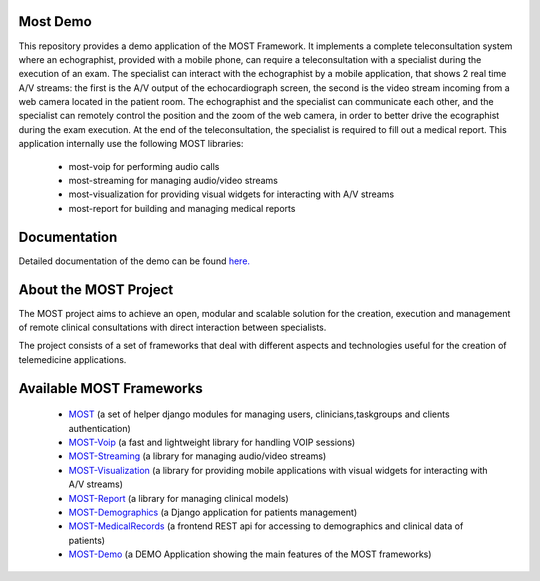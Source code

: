 Most Demo
=========

This repository provides a demo application of the MOST Framework. It implements a complete teleconsultation system where an echographist, provided with a mobile phone, can require a teleconsultation with a specialist during the execution of an exam.  The specialist can interact with the echographist by a mobile application, that shows 2 real time A/V streams: the first is the A/V output of  the echocardiograph screen, the second is the video stream incoming from a web camera located in the patient room. The echographist and the specialist can communicate each other, and the specialist can remotely control the position  and the zoom of the web camera, in order to better drive the ecographist during the exam execution. At the end of the teleconsultation, the specialist is required to fill out a medical report. This application internally use the following MOST libraries:

 * most-voip for performing audio calls
 * most-streaming for managing audio/video streams
 * most-visualization for providing visual widgets for interacting with A/V streams
 * most-report for building and managing medical reports

Documentation
=============

Detailed documentation of the demo can be found `here.  <http://most-demo.readthedocs.org/>`_


About the MOST Project
======================

The MOST project aims to achieve an open, modular and scalable solution for the creation, execution and management of remote clinical consultations with direct interaction between specialists.  

The project consists of a set of frameworks that deal with different aspects and technologies useful for the creation of telemedicine applications.

Available MOST Frameworks
=========================
  * `MOST <https://github.com/crs4/most>`_  (a set of helper django modules for managing users, clinicians,taskgroups and clients  authentication)
  * `MOST-Voip  <https://github.com/crs4/most-voip>`_  (a fast and lightweight library for handling VOIP sessions)
  * `MOST-Streaming  <https://github.com/crs4/most-streaming>`_  (a library for managing audio/video streams)
  * `MOST-Visualization  <https://github.com/crs4/most-visualization>`_  (a library for providing mobile applications with visual widgets for interacting with A/V streams)
  * `MOST-Report  <https://github.com/crs4/most-report>`_ (a library for managing clinical models)
  * `MOST-Demographics  <https://github.com/crs4/most-demographics>`_ (a Django application for patients management)
  * `MOST-MedicalRecords  <https://github.com/crs4/most-medicalrecords>`_ (a frontend REST api for accessing to demographics and clinical data of patients)
  * `MOST-Demo  <https://github.com/crs4/most-demo>`_ (a DEMO Application showing the main features of the MOST frameworks)
